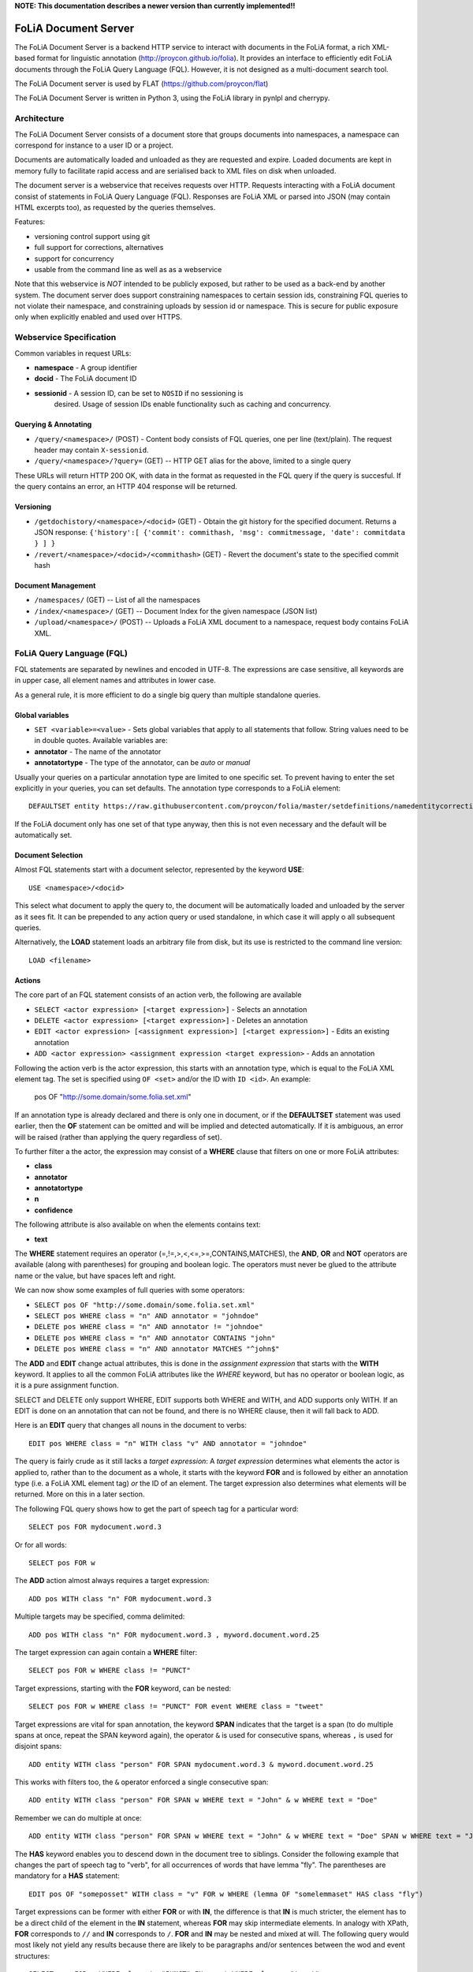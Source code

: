 **NOTE: This documentation describes a newer version than currently implemented!!**
 
*****************************************
FoLiA Document Server
*****************************************

The FoLiA Document Server is a backend HTTP service to interact with documents
in the FoLiA format, a rich XML-based format for linguistic annotation
(http://proycon.github.io/folia). It provides an interface to efficiently edit
FoLiA documents through the FoLiA Query Language (FQL).  However, it is not
designed as a multi-document search tool.

The FoLiA Document server is used by FLAT (https://github.com/proycon/flat)

The FoLiA Document Server is written in Python 3, using the FoLiA library in
pynlpl and cherrypy.


============================================
Architecture
============================================

The FoLiA Document Server consists of a document store that groups documents
into namespaces, a namespace can correspond for instance to a user ID or a
project. 

Documents are automatically loaded and unloaded as they are requested and
expire. Loaded documents are kept in memory fully to facilitate rapid access
and are serialised back to XML files on disk when unloaded.

The document server is a webservice that receives requests over HTTP. Requests
interacting with a FoLiA document consist of statements in FoLiA Query Language
(FQL). Responses are FoLiA XML or parsed into JSON (may contain HTML excerpts
too), as requested by the queries themselves.

Features:

* versioning control support using git
* full support for corrections, alternatives
* support for concurrency 
* usable from the command line as well as as a webservice

Note that this webservice is *NOT* intended to be publicly exposed, but rather
to be used as a back-end by another system. The document server does support
constraining namespaces to certain session ids, constraining FQL queries to not
violate their namespace, and constraining uploads by session id or namespace.
This is secure for public exposure only when explicitly enabled and used over
HTTPS.

=========================================
Webservice Specification
=========================================

Common variables in request URLs:

* **namespace** - A group identifier
* **docid** - The FoLiA document ID
* **sessionid** - A session ID, can be set to ``NOSID`` if no sessioning is
   desired. Usage of session IDs enable functionality such as caching and
   concurrency.

---------------------------
Querying & Annotating
---------------------------

* ``/query/<namespace>/`` (POST) - Content body consists of FQL queries, one per line (text/plain). The request header may contain ``X-sessionid``.
* ``/query/<namespace>/?query=`` (GET) -- HTTP GET alias for the above, limited to a single query

These URLs will return HTTP 200 OK, with data in the format as requested in the FQL
query if the query is succesful. If the query contains an error, an HTTP 404 response
will be returned. 

-------------
Versioning
-------------

* ``/getdochistory/<namespace>/<docid>`` (GET) - Obtain the git history for the specified document. Returns a JSON response:  ``{'history':[ {'commit': commithash, 'msg': commitmessage, 'date': commitdata } ] }``
* ``/revert/<namespace>/<docid>/<commithash>`` (GET) - Revert the document's state to the specified commit hash

---------------------------
Document Management
---------------------------

* ``/namespaces/`` (GET) -- List of all the namespaces
* ``/index/<namespace>/`` (GET) -- Document Index for the given namespace (JSON list)
* ``/upload/<namespace>/`` (POST) -- Uploads a FoLiA XML document to a namespace, request body contains FoLiA XML.


========================================
FoLiA Query Language (FQL)
========================================

FQL statements are separated by newlines and encoded in UTF-8. The expressions
are case sensitive, all keywords are in upper case, all element names and
attributes in lower case.

As a general rule, it is more efficient to do a single big query than multiple
standalone queries.

-------------------
Global variables
-------------------

* ``SET <variable>=<value>`` - Sets global variables that apply to all statements that follow. String values need to be in double quotes. Available variables are:
* **annotator** - The name of the annotator 
* **annotatortype** - The type of the annotator, can be *auto* or *manual* 

Usually your queries on a particular annotation type are limited to one
specific set. To prevent having to enter the set explicitly in your queries,
you can set defaults. The annotation type corresponds to a FoLiA element::

 DEFAULTSET entity https://raw.githubusercontent.com/proycon/folia/master/setdefinitions/namedentitycorrection.foliaset.xml

If the FoLiA document only has one set of that type anyway, then this is not even
necessary and the default will be automatically set.

-------------------
Document Selection
-------------------

Almost FQL statements start with a document selector, represented by the
keyword **USE**::

 USE <namespace>/<docid> 

This select what document to apply the query to, the document will be
automatically loaded and unloaded by the server as it sees fit. It can be
prepended to any action query or used standalone, in which case it will apply o
all subsequent queries.

Alternatively, the **LOAD** statement loads an arbitrary file from disk, but its use
is restricted to the command line version::

 LOAD <filename> 

---------
Actions
---------

The core part of an FQL statement consists of an action verb, the following are
available

* ``SELECT <actor expression> [<target expression>]`` - Selects an annotation
* ``DELETE <actor expression> [<target expression>]`` - Deletes an annotation
* ``EDIT <actor expression> [<assignment expression>] [<target expression>]`` - Edits an existing annotation
* ``ADD <actor expression> <assignment expression <target expression>`` - Adds an annotation

Following the action verb is the actor expression, this starts with an
annotation type, which is equal to the FoLiA XML element tag. The set is
specified using ``OF <set>`` and/or the ID with ``ID <id>``. An example:

 pos OF "http://some.domain/some.folia.set.xml"

If an annotation type is already declared and there is only one in document, or
if the **DEFAULTSET** statement was used earlier, then the **OF** statement can
be omitted and will be implied and detected automatically. If it is ambiguous,
an error will be raised (rather than applying the query regardless of set).

To further filter a the actor, the expression may consist of a **WHERE** clause
that filters on one or more FoLiA attributes:

* **class**
* **annotator**
* **annotatortype**
* **n**
* **confidence**

The following attribute is also available on when the elements contains text:

* **text**

The **WHERE** statement requires an operator (=,!=,>,<,<=,>=,CONTAINS,MATCHES), the **AND**,
**OR** and **NOT** operators are available (along with parentheses) for
grouping and boolean logic. The operators must never be glued to the attribute
name or the value, but have spaces left and right.

We can now show some examples of full queries with some operators:

* ``SELECT pos OF "http://some.domain/some.folia.set.xml"``
* ``SELECT pos WHERE class = "n" AND annotator = "johndoe"``
* ``DELETE pos WHERE class = "n" AND annotator != "johndoe"``
* ``DELETE pos WHERE class = "n" AND annotator CONTAINS "john"``
* ``DELETE pos WHERE class = "n" AND annotator MATCHES "^john$"``

The **ADD** and **EDIT** change actual attributes, this is done in the
*assignment expression* that starts with the **WITH** keyword. It applies to
all the common FoLiA attributes like the *WHERE* keyword, but has no operator or
boolean logic, as it is a pure assignment function.

SELECT and DELETE only support WHERE, EDIT supports both WHERE and WITH, and
ADD supports only WITH. If an EDIT is done on an annotation that can not be
found, and there is no WHERE clause, then it will fall back to ADD.

Here is an **EDIT** query that changes all nouns in the document to verbs::

 EDIT pos WHERE class = "n" WITH class "v" AND annotator = "johndoe"

The query is fairly crude as it still lacks a *target expression*: A *target
expression* determines what elements the actor is applied to, rather than to
the document as a whole, it starts with the keyword **FOR** and is followed by
either an annotation type (i.e. a FoLiA XML element tag) *or* the ID of an
element. The target expression also determines what elements will be returned.
More on this in a later section.

The following FQL query shows how to get the part of speech tag for a
particular word::

 SELECT pos FOR mydocument.word.3 

Or for all words::

 SELECT pos FOR w

The **ADD** action almost always requires a target expression::

 ADD pos WITH class "n" FOR mydocument.word.3

Multiple targets may be specified, comma delimited::

 ADD pos WITH class "n" FOR mydocument.word.3 , myword.document.word.25

The target expression can again contain a **WHERE** filter::

 SELECT pos FOR w WHERE class != "PUNCT"

Target expressions, starting with the **FOR** keyword, can be nested::

 SELECT pos FOR w WHERE class != "PUNCT" FOR event WHERE class = "tweet"


Target expressions are vital for span annotation, the keyword **SPAN** indicates
that the target is a span (to do multiple spans at once, repeat the SPAN
keyword again), the operator ``&`` is used for consecutive spans, whereas ``,``
is used for disjoint spans::

 ADD entity WITH class "person" FOR SPAN mydocument.word.3 & myword.document.word.25 

This works with filters too, the ``&`` operator enforced a single consecutive span::

 ADD entity WITH class "person" FOR SPAN w WHERE text = "John" & w WHERE text = "Doe"

Remember we can do multiple at once::

 ADD entity WITH class "person" FOR SPAN w WHERE text = "John" & w WHERE text = "Doe" SPAN w WHERE text = "Jane" & w WHERE text = "Doe"

The **HAS** keyword enables you to descend down in the document tree to
siblings.  Consider the following example that changes the part of speech tag
to "verb", for all occurrences of words that have lemma "fly". The parentheses
are mandatory for a **HAS** statement::

 EDIT pos OF "someposset" WITH class = "v" FOR w WHERE (lemma OF "somelemmaset" HAS class "fly") 

Target expressions can be former with either **FOR** or with **IN**, the
difference is that **IN** is much stricter, the element has to be a direct
child of the element in the **IN** statement, whereas **FOR** may skip
intermediate elements. In analogy with XPath, **FOR** corresponds to ``//`` and
**IN** corresponds to ``/``. **FOR** and **IN** may be nested and mixed at
will. The following query would most likely not yield any results because there are
likely to be paragraphs and/or sentences between the wod and event structures::

 SELECT pos FOR w WHERE class != "PUNCT" IN event WHERE class = "tweet"

---------
Text
---------

Our previous examples mostly focussed on part of speech annotation. In this
section we look at text content, which in FoLiA is an annotation element too
(t).

Here we change the text of a word::

 EDIT t WITH text = "house" FOR mydoc.word.45 

Here we edit or add (recall that EDIT falls back to ADD when not found and
there is no further selector) a lemma and check on text content::

 EDIT lemma WITH class "house" FOR w WHERE text = "house" OR text = "houses"


You can use WHERE text on all elements, it will cover both explicit text
content as well as implicit text content, i.e. inferred from child elements. If
you want to be really explicit you can do::

 EDIT lemma WITH class "house" FOR w WHERE (t HAS text = "house")


**Advanced**:

Such syntax is required when covering texts with custom classes, such as
OCRed or otherwise pre-normalised text. Consider the following OCR correction::

 ADD t WITH text = "spell" FOR w WHERE (t HAS text = "spe11" AND class = "OCR" )



---------------
Query Response
---------------

We have shown how to do queries but not yet said anything on how the response is
returned. This is regulated using the **RETURN** keyword:

* **RETURN actor** (default)
* **RETURN parent** - Returns the parent of the actor
* **RETURN target** or **RETURN inner-target**
* **RETURN outer-target**
* **RETURN ancestor-target**

The default actor mode just returns the actor. Sometimes, however, you may want
more context and may want to return the target expression instead. In the
following example returning only the pos-tag would not be so interesting, you
are most likely interested in the word to which it applies::

 SELECT pos WHERE class = "n" FOR w RETURN target

When there are nested FOR/IN loops, you can specify whether you want to return
the inner one (highest granularity, default) or the outer one (widest scope).
You can also decide to return the first common structural ancestor of the
(outer) targets, which may be specially useful in combination with the **SPAN**
keyword.

The return type can be set using the **FORMAT** statement:

* **FORMAT xml** - Returns FoLiA XML, the response is contained in a simple
   ``<results><result/></results>`` structure. 
* **FORMAT SINGLE xml** - Like above, but returns pure unwrapped FoLiA XML and
   therefore only works if the response only contains one element. An error
   will be raised otherwise.
* **FORMAT json** - Returns JSON list
* **FORMAT SINGLE json** - Like above, but returns a single element rather than
  a list. An error will be raised if the response contains multiple.
* **FORMAT flat** -  Returns a parsed format optimised for FLAT. This is a JSON reply
   containing an HTML skeleton of structure elements (key html), parsed annotations
   (key annotations). If the query returns a full FoLiA document, then the JSON object will include parsed set definitions, (key
   setdefinitions), and declarations.  
* **FORMAT python** - Returns a Python object, can only be used when
  directly querying the FQL library without the document server 

The **RETURN** statement may be used standalone or appended to a query, in
which case it applies to all subsequent queries. The same applies to the
**FORMAT** statement, though an error will be raised if distinct formats are
requested in the same HTTP request.

When context is returned in *target* mode, this can get quite big, you may
constrain the type of elements returned by using the **REQUEST** keyword, it
takes the names of FoLiA XML elements. It can be used standalone so it applies
to all subsequent queries::

 REQUEST w,t,pos,lemma

..or after a query::

 SELECT pos FOR w WHERE class!="PUNCT" FOR event WHERE class="tweet" REQUEST w,pos,lemma

Two special uses of request are ``REQUEST ALL`` (default) and ``REQUEST
NOTHING``, the latter may be useful in combination with **ADD**, **EDIT** and
**DELETE**, by default it will return the updated state of the document.
 
Note that if you set REQUEST wrong you may quickly end up with empty results.

---------------------
Span Annotation
---------------------

Selecting span annotations is identical to token annotation. You may be aware
that in FoLiA span annotation elements are technically stored in a separate
stand-off layers, but you forget this fact when composing FQL queries and can
access them right from the elements they apply to.

The following query selects all named entities (of an actual rather than a
fictitious set for a change) of people that have the name John::
 
 SELECT entity OF "https://github.com/proycon/folia/blob/master/setdefinitions/namedentities.foliaset.xml"
 WHERE class = "person" FOR w WHERE text = "John"

Or consider the selection of noun-phrase syntactic units (su) that contain the
word house::

 SELECT su WHERE class = "np" FOR w WHERE text CONTAINS "house"

Note that if the **SPAN** keyword were used here, the selection would be
exclusively constrained to single words "John"::

 SELECT entity WHERE class = "person" FOR SPAN w WHERE text = "John"

We can use that construct to select all people named John Doe for instance::

 SELECT entity WHERE class = "person" FOR SPAN w WHERE text = "John" & w WHERE text = "Doe"


 
Span annotations like syntactic units are typically nested trees, a tree query
such as "//pp/np/adj" can be represented as follows. Recall that the **IN**
statement starts a target expression like **FOR**, but is stricter on the
hierarchy, which is what we would want here::

 SELECT su WHERE class = "adj" IN su WHERE class = "np" IN su WHERE class = "pp"

In such instances we may be most interested in obtaining the full PP:: 

 SELECT su WHERE class = "adj" IN su WHERE class = "np" IN su WHERE class = "pp" RETURN outer-target
 



------------------------------
Corrections and Alternatives
------------------------------

Both FoLiA and FQL have explicit support for corrections and alternatives on
annotations. A correction is not a blunt substitute of an annotation of any
type, but the original is preserved as well. Similarly, an alternative
annotation is one that exists alongside the actual annotation of the same type
and set, and is not authoritative.

The following example is a correction but not in the FoLiA sense, it bluntly changes part-of-speech
annotation of all occurrences of the word "fly" from "n" to "v", for example to
correct erroneous tagger output::

 EDIT pos WITH class "v" WHERE class = "n" FOR w WHERE text = "fly"

Now we do the same but as an explicit correction::

 EDIT pos WITH class "v" WHERE class = "n" (AS CORRECTION OF "some/correctionset" WITH class = "wrongpos") FOR w WHERE text = "fly"

Another example in a spelling correction context, we correct the misspelling
*concous* to *conscious**::

 EDIT t WITH text "conscious" (AS CORRECTION OF "some/correctionset" WITH class = "spellingerror") FOR w WHERE text = "concous"

The **AS CORRECTION** keyword (always in a separate block within parentheses) is used to
initiate a correction. The correction is itself part of a set with a class that
indicates the type of correction.

Alternatives are simpler, but follow the same principle::

 EDIT pos WITH class "v" WHERE class = "n" (AS ALTERNATIVE) FOR w WHERE text = "fly"

Confidence scores are often associationed with alternatives::

 EDIT pos WITH class "v" WHERE class = "n" (AS ALTERNATIVE WITH confidence 0.6) FOR w WHERE text = "fly"

FoLiA does not just distinguish corrections, but also supports suggestions for
correction. Envision a spelling checker suggesting output for misspelled
words, but leaving it up to the user which of the suggestions to accept::

 EDIT t WITH text "conscious" (AS SUGGESTION OF "some/correctionset" WITH class = "spellingerror") FOR w WHERE text = "fly"


In the case of alternatives and suggestions, this syntax becomes inefficient if
you want to add muliple alternatives or suggestions at once, as you'd have to
repeat the query for each. Therefore, FQL allows you to omit the **WITH**
statement and replace it with the **ALTERNATIVE** or **SUGGEST** statement
within the **AS** clause.

An example for alternatives::

 EDIT pos WHERE class = "n" (AS ALTERNATIVE class "v" WITH confidence 0.6 ALTERNATIVE class "n" WITH confidence 0.4 ) FOR w WHERE text = "fly"

An example for suggestions for correction::

 EDIT pos WHERE class = "n" (AS CORRECTION OF "some/correctionset" WITH class = "wrongpos" SUGGEST class "v" WITH confidence 0.6 SUGGEST class "n" WITH confidence 0.4) FOR w WHERE text = "fly"

In a spelling correction context::

 EDIT t (AS CORRECTION OF "some/correctionset" WITH class = "spellingerror" SUGGEST text "conscious" WITH confidence 0.8 SUGGEST text "couscous" WITH confidence 0.2) FOR w WHERE text = "concous"


-------------------------------
I can haz context plz?
-------------------------------

We've seen that with the **FOR** keyword we can move to bigger elements in the FoLiA
document, and with the **HAS** keyword we can move to siblings. This **HAS**
keywords supports some modifiers that give us the tools we need to peek at the context. 

For instance, consider part-of-speech tagging scenario. If we have a word where the left neighbour is a determiner, and the
right neighbour a noun, we can be pretty sure the word under our consideration (our target expression) is an adjective. Let's add the pos tag::

 EDIT pos WITH class = "adj" FOR w WHERE (PREVIOUS w HAS pos WHERE class == "det") AND (NEXT w HAS pos WHERE class == "n")

You may append a number directly to the **PREVIOUS**/**NEXT** modifier if you're
interested in further context, or you may use **LEFTCONTEXT**/**RIGHTCONTEXT**/**CONTEXT** if you don't care at
what position something occurs::

 EDIT pos WITH class = "adj" FOR w WHERE (PREVIOUS2 w HAS pos WHERE class == "det") AND (PREVIOUS w HAS pos WHERE class == "adj") AND (RIGHTCONTEXT w HAS pos WHERE class == "n")

Ff you are now perhaps tempted to use the FoLiA document server and FQL for searching through
large corpora, then note that this is not a good idea. It will be prohibitively
slow on large datasets as this requires smart indexing, which this document
server does not provide.

Other modifiers are PARENT and and ANCESTOR. PARENT will at most go one element
up, whereas ANCESTOR will go on to the largest element::

 SELECT lemma FOR w WHERE (PARENT s HAS text CONTAINS "wine") 

Instead of **PARENT**, the use of a nested **FOR** is preferred and more efficient::

 SELECT lemma FOR w FOR s WHERE text CONTAINS "wine" 

Let's revisit syntax trees for a bit now we know how to obtain context. Imagine
we want an NP to the left of a PP::

 SELECT su WHERE class = "np" AND (NEXT su HAS class = "pp")

... and where the whole thing is part of a VP::

 SELECT su WHERE class = "np" AND (NEXT su HAS class = "pp") IN su WHERE class = "vp"

... and return that whole tree rather than just the NP we were looking for::

 SELECT su WHERE class = "np" AND (NEXT su HAS class = "pp") IN su WHERE class = "vp" RETURN target



